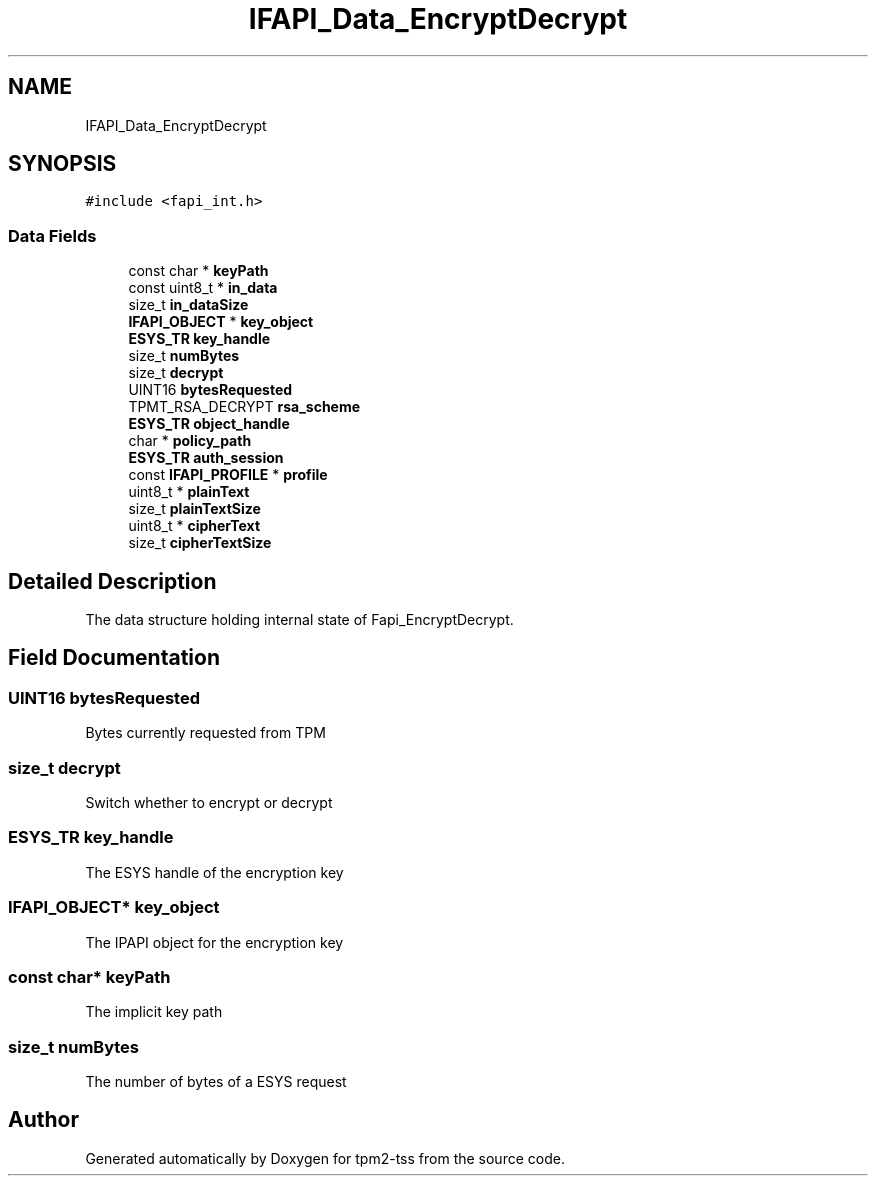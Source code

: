 .TH "IFAPI_Data_EncryptDecrypt" 3 "Mon May 15 2023" "Version 4.0.1-44-g8699ab39" "tpm2-tss" \" -*- nroff -*-
.ad l
.nh
.SH NAME
IFAPI_Data_EncryptDecrypt
.SH SYNOPSIS
.br
.PP
.PP
\fC#include <fapi_int\&.h>\fP
.SS "Data Fields"

.in +1c
.ti -1c
.RI "const char * \fBkeyPath\fP"
.br
.ti -1c
.RI "const uint8_t * \fBin_data\fP"
.br
.ti -1c
.RI "size_t \fBin_dataSize\fP"
.br
.ti -1c
.RI "\fBIFAPI_OBJECT\fP * \fBkey_object\fP"
.br
.ti -1c
.RI "\fBESYS_TR\fP \fBkey_handle\fP"
.br
.ti -1c
.RI "size_t \fBnumBytes\fP"
.br
.ti -1c
.RI "size_t \fBdecrypt\fP"
.br
.ti -1c
.RI "UINT16 \fBbytesRequested\fP"
.br
.ti -1c
.RI "TPMT_RSA_DECRYPT \fBrsa_scheme\fP"
.br
.ti -1c
.RI "\fBESYS_TR\fP \fBobject_handle\fP"
.br
.ti -1c
.RI "char * \fBpolicy_path\fP"
.br
.ti -1c
.RI "\fBESYS_TR\fP \fBauth_session\fP"
.br
.ti -1c
.RI "const \fBIFAPI_PROFILE\fP * \fBprofile\fP"
.br
.ti -1c
.RI "uint8_t * \fBplainText\fP"
.br
.ti -1c
.RI "size_t \fBplainTextSize\fP"
.br
.ti -1c
.RI "uint8_t * \fBcipherText\fP"
.br
.ti -1c
.RI "size_t \fBcipherTextSize\fP"
.br
.in -1c
.SH "Detailed Description"
.PP 
The data structure holding internal state of Fapi_EncryptDecrypt\&. 
.SH "Field Documentation"
.PP 
.SS "UINT16 bytesRequested"
Bytes currently requested from TPM 
.SS "size_t decrypt"
Switch whether to encrypt or decrypt 
.SS "\fBESYS_TR\fP key_handle"
The ESYS handle of the encryption key 
.SS "\fBIFAPI_OBJECT\fP* key_object"
The IPAPI object for the encryption key 
.SS "const char* keyPath"
The implicit key path 
.SS "size_t numBytes"
The number of bytes of a ESYS request 

.SH "Author"
.PP 
Generated automatically by Doxygen for tpm2-tss from the source code\&.
